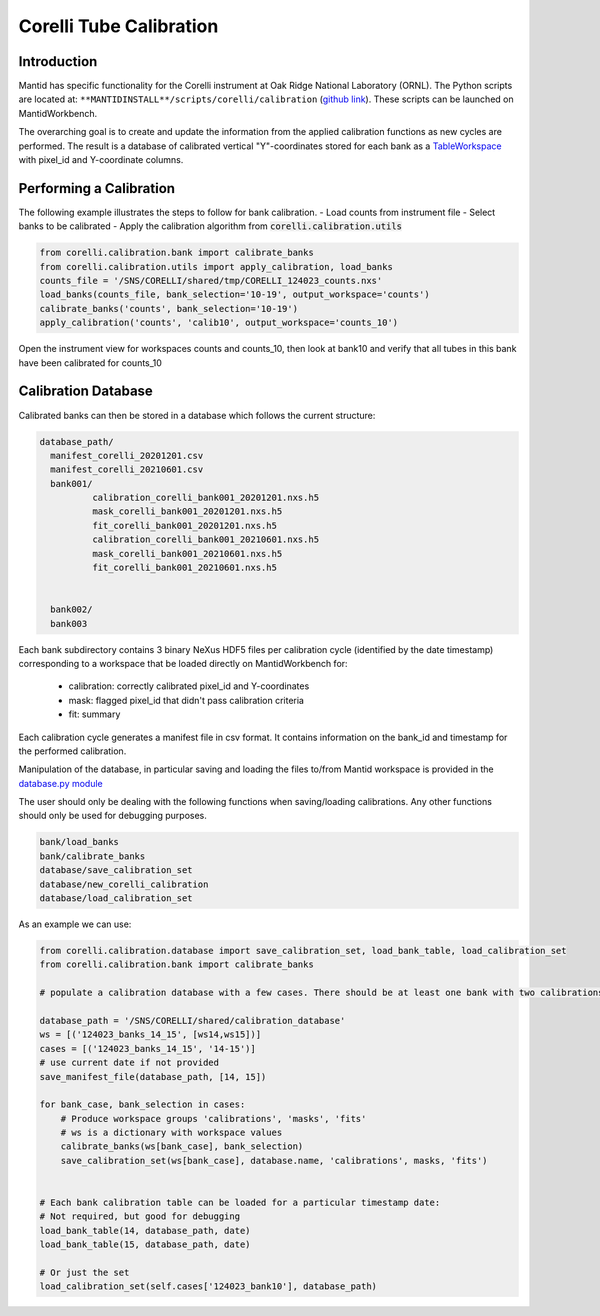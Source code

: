 .. _Tube_Calibration_Corelli:

Corelli Tube Calibration
========================

Introduction
------------

Mantid has specific functionality for the Corelli instrument at Oak Ridge National Laboratory (ORNL). The Python scripts are located at: ``**MANTIDINSTALL**/scripts/corelli/calibration`` (`github link <https://github.com/mantidproject/mantid/tree/master/scripts/corelli/calibration>`__).
These scripts can be launched on MantidWorkbench.

The overarching goal is to create and update the information from the applied calibration functions as new cycles are performed. The result is a database of calibrated vertical "Y"-coordinates stored for each bank as a `TableWorkspace <http://www.mantidproject.org/TableWorkspace>`_ with pixel_id and Y-coordinate columns.

Performing a Calibration
------------------------

The following example illustrates the steps to follow for bank calibration.
- Load counts from instrument file
- Select banks to be calibrated
- Apply the calibration algorithm from :code:`corelli.calibration.utils` 

.. code-block:: Python 

   from corelli.calibration.bank import calibrate_banks
   from corelli.calibration.utils import apply_calibration, load_banks
   counts_file = '/SNS/CORELLI/shared/tmp/CORELLI_124023_counts.nxs'
   load_banks(counts_file, bank_selection='10-19', output_workspace='counts')
   calibrate_banks('counts', bank_selection='10-19')
   apply_calibration('counts', 'calib10', output_workspace='counts_10')
   
Open the instrument view for workspaces counts and counts_10, then look at bank10 and verify that all tubes in this bank have been calibrated for counts_10

.. image:: ../../images/calibration_corelli.png
         :alt: center
         :width: 300px


Calibration Database
--------------------

Calibrated banks can then be stored in a database which follows the current structure:


.. code-block::

    database_path/
      manifest_corelli_20201201.csv 
      manifest_corelli_20210601.csv
      bank001/
              calibration_corelli_bank001_20201201.nxs.h5
              mask_corelli_bank001_20201201.nxs.h5
              fit_corelli_bank001_20201201.nxs.h5
              calibration_corelli_bank001_20210601.nxs.h5
              mask_corelli_bank001_20210601.nxs.h5
              fit_corelli_bank001_20210601.nxs.h5
                          
                          
      bank002/
      bank003


Each bank subdirectory contains 3 binary NeXus HDF5 files per calibration cycle (identified by the date timestamp) corresponding to a workspace that be loaded directly on MantidWorkbench for:

   - calibration: correctly calibrated pixel_id and Y-coordinates
   - mask: flagged pixel_id that didn't pass calibration criteria
   - fit: summary 

Each calibration cycle generates a manifest file in csv format. It contains information on the bank_id and timestamp for the performed calibration. 

.. code-block:
   
   bankID,  timestamp
   ...
   70,      2020-09-02
   71,      2020-09-02
   75,      2020-09-02

                
Manipulation of the database, in particular saving and loading the files to/from Mantid workspace is provided in the `database.py module <https://github.com/mantidproject/mantid/tree/master/scripts/corelli/calibration/database.py>`__

The user should only be dealing with the following functions when saving/loading calibrations. Any other functions should only be used for debugging purposes.

.. code-block:: Python
   
   bank/load_banks
   bank/calibrate_banks
   database/save_calibration_set
   database/new_corelli_calibration
   database/load_calibration_set


As an example we can use:

.. code-block:: Python
   
   from corelli.calibration.database import save_calibration_set, load_bank_table, load_calibration_set
   from corelli.calibration.bank import calibrate_banks
                                          
   # populate a calibration database with a few cases. There should be at least one bank with two calibrations
        
   database_path = '/SNS/CORELLI/shared/calibration_database'
   ws = [('124023_banks_14_15', [ws14,ws15])]
   cases = [('124023_banks_14_15', '14-15')]
   # use current date if not provided
   save_manifest_file(database_path, [14, 15])
        
   for bank_case, bank_selection in cases:
       # Produce workspace groups 'calibrations', 'masks', 'fits'
       # ws is a dictionary with workspace values 
       calibrate_banks(ws[bank_case], bank_selection)
       save_calibration_set(ws[bank_case], database.name, 'calibrations', masks, 'fits')
            
        
   # Each bank calibration table can be loaded for a particular timestamp date:
   # Not required, but good for debugging
   load_bank_table(14, database_path, date)
   load_bank_table(15, database_path, date)
   
   # Or just the set
   load_calibration_set(self.cases['124023_bank10'], database_path)        
                
